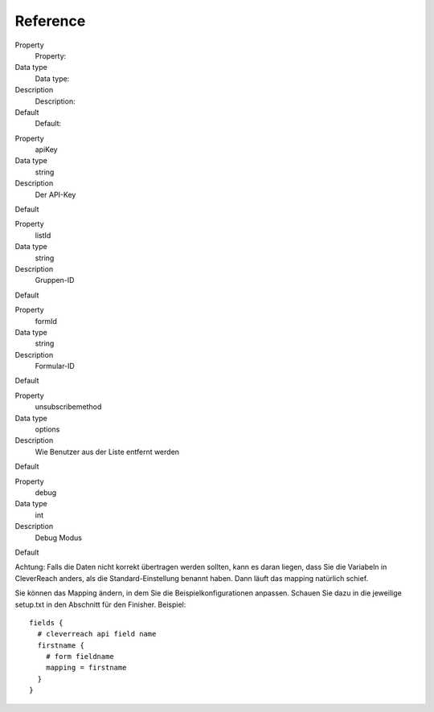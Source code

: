 ﻿

.. ==================================================
.. FOR YOUR INFORMATION
.. --------------------------------------------------
.. -*- coding: utf-8 -*- with BOM.

.. ==================================================
.. DEFINE SOME TEXTROLES
.. --------------------------------------------------
.. role::   underline
.. role::   typoscript(code)
.. role::   ts(typoscript)
   :class:  typoscript
.. role::   php(code)


Reference
^^^^^^^^^

.. ### BEGIN~OF~TABLE ###

.. container:: table-row

   Property
         Property:
   
   Data type
         Data type:
   
   Description
         Description:
   
   Default
         Default:


.. container:: table-row

   Property
         apiKey
   
   Data type
         string
   
   Description
         Der API-Key
   
   Default


.. container:: table-row

   Property
         listId
   
   Data type
         string
   
   Description
         Gruppen-ID
   
   Default


.. container:: table-row

   Property
         formId
   
   Data type
         string
   
   Description
         Formular-ID
   
   Default


.. container:: table-row

   Property
         unsubscribemethod
   
   Data type
         options
   
   Description
         Wie Benutzer aus der Liste entfernt werden
   
   Default


.. container:: table-row

   Property
         debug
   
   Data type
         int
   
   Description
         Debug Modus
   
   Default


.. ###### END~OF~TABLE ######

Achtung: Falls die Daten nicht korrekt übertragen werden sollten, kann
es daran liegen, dass Sie die Variabeln in CleverReach anders, als die
Standard-Einstellung benannt haben. Dann läuft das mapping natürlich
schief.

Sie können das Mapping ändern, in dem Sie die Beispielkonfigurationen
anpassen. Schauen Sie dazu in die jeweilige setup.txt in den Abschnitt
für den Finisher. Beispiel:

::

   fields {
     # cleverreach api field name
     firstname {
       # form fieldname
       mapping = firstname
     }
   }

